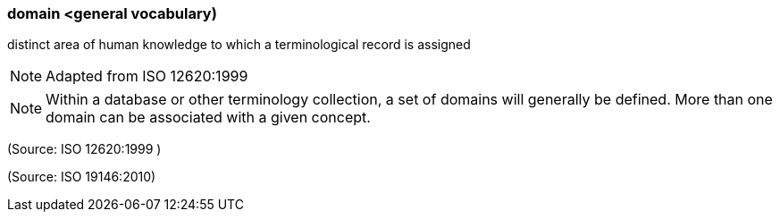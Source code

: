 === domain <general vocabulary)

distinct area of human knowledge to which a terminological record is assigned

NOTE: Adapted from ISO 12620:1999

NOTE: Within a database or other terminology collection, a set of domains will generally be defined. More than one domain can be associated with a given concept.

(Source: ISO 12620:1999 )

(Source: ISO 19146:2010)

